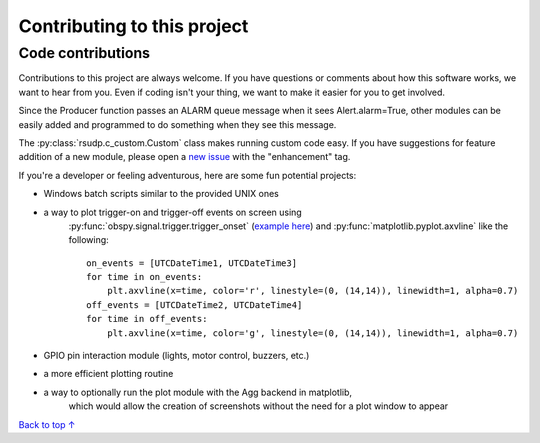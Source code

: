 Contributing to this project
#####################################

Code contributions
*********************************

Contributions to this project are always welcome.
If you have questions or comments about how this software works,
we want to hear from you.
Even if coding isn't your thing, we want to make it easier for you to get involved.

Since the Producer function passes an ALARM queue message when it sees Alert.alarm=True,
other modules can be easily added and programmed to do something when they see this message.

The :py:class:`rsudp.c_custom.Custom` class makes running custom code easy.
If you have suggestions for feature addition of a new module, please open a
`new issue <https://github.com/raspishake/rsudp/issues/new>`_ with the "enhancement" tag.

If you're a developer or feeling adventurous, here are some fun potential projects:

- Windows batch scripts similar to the provided UNIX ones

- a way to plot trigger-on and trigger-off events on screen using
    :py:func:`obspy.signal.trigger.trigger_onset`
    (`example here <https://docs.obspy.org/tutorial/code_snippets/trigger_tutorial.html#advanced-example>`_)
    and :py:func:`matplotlib.pyplot.axvline` like the following::

        on_events = [UTCDateTime1, UTCDateTime3]
        for time in on_events:
            plt.axvline(x=time, color='r', linestyle=(0, (14,14)), linewidth=1, alpha=0.7)
        off_events = [UTCDateTime2, UTCDateTime4]
        for time in off_events:
            plt.axvline(x=time, color='g', linestyle=(0, (14,14)), linewidth=1, alpha=0.7)

- GPIO pin interaction module (lights, motor control, buzzers, etc.)
- a more efficient plotting routine

- a way to optionally run the plot module with the Agg backend in matplotlib,
    which would allow the creation of screenshots without the need for a plot window to appear





`Back to top ↑ <#top>`_